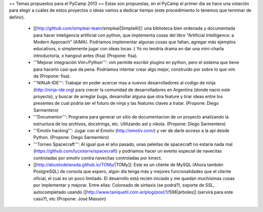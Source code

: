 == Temas propuestos para el PyCamp 2013 ==
Estas son propuestas, en el PyCamp el primer día se hace una votación para elegir a cuáles de estos proyectos o ideas vamos a dedicar tiempo (este procedimiento lo tenemos que terminar de definir).

 * [[http://github.com/simpleai-team/simpleai|SimpleAI]]: una biblioteca bien ordenada y documentada para hacer inteligencia artificial con python, que implementa cosas del libro "Artificial Intelligence: a Modern Approach" (AIMA). Podríamos implementar algunas cosas que faltan, agregar más ejemplos educativos, o simplemente jugar con ideas locas :) Yo no tendría drama en dar una mini-charla introductoria, o hangout antes (fisa) (Propone: fisa).

 * '''Mejorar integración Vim+Python''': vim permite escribir plugins en python, pero el sistema que tiene para hacerlo casi que da pena. Podríamos intentar crear algo mejor, construído por sobre lo que vim da (Propone: fisa).

 * '''NINJA-IDE''': Trabajar en poder acercar mas a nuevos desarrolladores al codigo de ninja (http://ninja-ide.org) para crecer la comunidad de desarrolladores en Argentina (donde nacio este proyecto), y buscar de arreglar bugs, desarrollar alguna que otra feature y tirar ideas entre los presentes de cual podria ser el futuro de ninja y las features claves a tratar. (Propone: Diego Sarmentero)

 * '''Documentor''': Programa para generar un sitio de documentacion de un proyecto analizando la estructura de los archivos, docstrings, etc. Utilizando ast y nikola. (Propone: Diego Sarmentero)

 * '''Emotiv hacking''': Jugar con el Emotiv (http://emotiv.com/) y ver de darle acceso a la api desde Python. (Propone: Diego Sarmentero)

 * '''Torneo Spacecraft''': Al igual que el año pasado, unas peleitas de spacecraft no estaria nada mal (https://github.com/luciotorre/spacecraft) y podriamos hacer un evento especial de navecitas controladas por emotiv contra navecitas controladas por kinect.

 * [[http://abuelodelanada.github.io/TOMy/|TOMy]]: Este es un cliente de MySQL (Ahora también PostgreSQL) de consola que espero, algún día tenga más y mejores funcionalidades que el cliente oficial, el cual es un poco limitado. El desarrollo está recién iniciado y me quedan muchísimas cosas por implementar y mejorar. Entre ellas: Coloreado de sintaxis (se podrá?), soporte de SSL, autocompletado usando [[http://www.taniquetil.com.ar/plog/post/1/598|árboles]] (servirá para este caso?), etc (Propone: José Massón)
